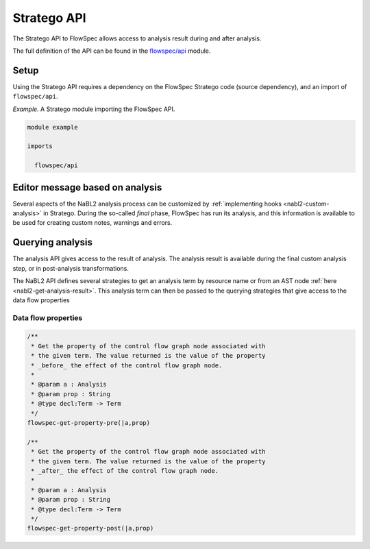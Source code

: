 ============
Stratego API
============

.. role:: flowspec(code)
   :language: flowspec
   :class: highlight

The Stratego API to FlowSpec allows access to analysis result during and
after analysis.

The full definition of the API can be found in the `flowspec/api
<https://github.com/metaborg/flowspec/blob/master/flowspec.lang/trans/flowspec/api.str>`__
module.

Setup
-----

Using the Stratego API requires a dependency on the FlowSpec Stratego
code (source dependency), and an import of ``flowspec/api``.

*Example.* A Stratego module importing the FlowSpec API.

.. code-block:: stratego

   module example

   imports

     flowspec/api

Editor message based on analysis
--------------------------------

Several aspects of the NaBL2 analysis process can be customized by
:ref:`implementing hooks <nabl2-custom-analysis>` in Stratego. 
During the so-called *final* phase, FlowSpec has run its analysis,
and this information is available to be used for creating custom
notes, warnings and errors. 

Querying analysis
-----------------

The analysis API gives access to the result of analysis. The analysis
result is available during the final custom analysis step, or in
post-analysis transformations.

The NaBL2 API defines several strategies to get an analysis term by resource
name or from an AST node :ref:`here <nabl2-get-analysis-result>`. This analysis
term can then be passed to the querying strategies that give access to the data
flow properties

Data flow properties
^^^^^^^^^^^^^^^^^^^^

.. code-block:: stratego

   /**
    * Get the property of the control flow graph node associated with
    * the given term. The value returned is the value of the property
    * _before_ the effect of the control flow graph node. 
    *
    * @param a : Analysis
    * @param prop : String
    * @type decl:Term -> Term
    */
   flowspec-get-property-pre(|a,prop)

   /**
    * Get the property of the control flow graph node associated with
    * the given term. The value returned is the value of the property
    * _after_ the effect of the control flow graph node. 
    *
    * @param a : Analysis
    * @param prop : String
    * @type decl:Term -> Term
    */
   flowspec-get-property-post(|a,prop)
